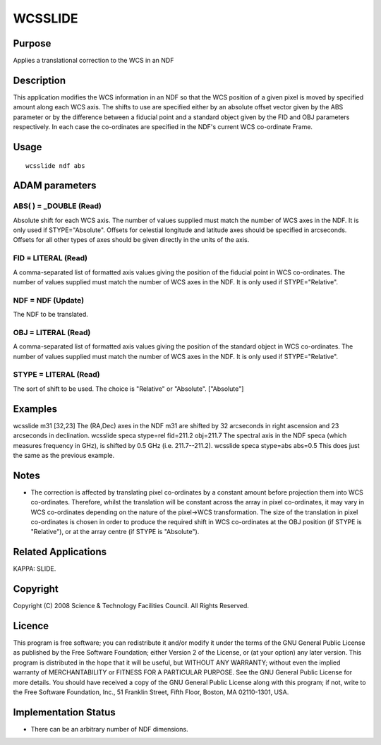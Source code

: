 

WCSSLIDE
========


Purpose
~~~~~~~
Applies a translational correction to the WCS in an NDF


Description
~~~~~~~~~~~
This application modifies the WCS information in an NDF so that the
WCS position of a given pixel is moved by specified amount along each
WCS axis. The shifts to use are specified either by an absolute offset
vector given by the ABS parameter or by the difference between a
fiducial point and a standard object given by the FID and OBJ
parameters respectively. In each case the co-ordinates are specified
in the NDF's current WCS co-ordinate Frame.


Usage
~~~~~


::

    
       wcsslide ndf abs
       



ADAM parameters
~~~~~~~~~~~~~~~



ABS( ) = _DOUBLE (Read)
```````````````````````
Absolute shift for each WCS axis. The number of values supplied must
match the number of WCS axes in the NDF. It is only used if
STYPE="Absolute". Offsets for celestial longitude and latitude axes
should be specified in arcseconds. Offsets for all other types of axes
should be given directly in the units of the axis.



FID = LITERAL (Read)
````````````````````
A comma-separated list of formatted axis values giving the position of
the fiducial point in WCS co-ordinates. The number of values supplied
must match the number of WCS axes in the NDF. It is only used if
STYPE="Relative".



NDF = NDF (Update)
``````````````````
The NDF to be translated.



OBJ = LITERAL (Read)
````````````````````
A comma-separated list of formatted axis values giving the position of
the standard object in WCS co-ordinates. The number of values supplied
must match the number of WCS axes in the NDF. It is only used if
STYPE="Relative".



STYPE = LITERAL (Read)
``````````````````````
The sort of shift to be used. The choice is "Relative" or "Absolute".
["Absolute"]



Examples
~~~~~~~~
wcsslide m31 [32,23]
The (RA,Dec) axes in the NDF m31 are shifted by 32 arcseconds in right
ascension and 23 arcseconds in declination.
wcsslide speca stype=rel fid=211.2 obj=211.7
The spectral axis in the NDF speca (which measures frequency in GHz),
is shifted by 0.5 GHz (i.e. 211.7--211.2).
wcsslide speca stype=abs abs=0.5
This does just the same as the previous example.



Notes
~~~~~


+ The correction is affected by translating pixel co-ordinates by a
  constant amount before projection them into WCS co-ordinates.
  Therefore, whilst the translation will be constant across the array in
  pixel co-ordinates, it may vary in WCS co-ordinates depending on the
  nature of the pixel->WCS transformation. The size of the translation
  in pixel co-ordinates is chosen in order to produce the required shift
  in WCS co-ordinates at the OBJ position (if STYPE is "Relative"), or
  at the array centre (if STYPE is "Absolute").




Related Applications
~~~~~~~~~~~~~~~~~~~~
KAPPA: SLIDE.


Copyright
~~~~~~~~~
Copyright (C) 2008 Science & Technology Facilities Council. All Rights
Reserved.


Licence
~~~~~~~
This program is free software; you can redistribute it and/or modify
it under the terms of the GNU General Public License as published by
the Free Software Foundation; either Version 2 of the License, or (at
your option) any later version.
This program is distributed in the hope that it will be useful, but
WITHOUT ANY WARRANTY; without even the implied warranty of
MERCHANTABILITY or FITNESS FOR A PARTICULAR PURPOSE. See the GNU
General Public License for more details.
You should have received a copy of the GNU General Public License
along with this program; if not, write to the Free Software
Foundation, Inc., 51 Franklin Street, Fifth Floor, Boston, MA
02110-1301, USA.


Implementation Status
~~~~~~~~~~~~~~~~~~~~~


+ There can be an arbitrary number of NDF dimensions.




